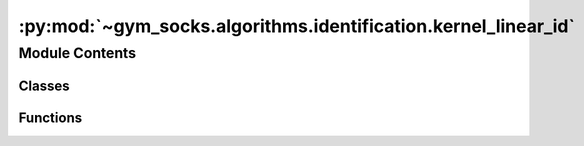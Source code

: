 :py:mod:`~gym_socks.algorithms.identification.kernel_linear_id`
===============================================================

.. py:module:: gym_socks.algorithms.identification.kernel_linear_id

.. autoapi-nested-parse::

   Kernel-based linear system identification.

   The algorithm uses a concatenated state space representation to compute the state and
   input matrices given a sample of system observations. Uses the matrix inversion lemma
   and a linear kernel to compute the linear relationship between observations.



Module Contents
---------------

Classes
~~~~~~~

.. autoapisummary::

   gym_socks.algorithms.identification.kernel_linear_id.KernelLinearId



Functions
~~~~~~~~~

.. autoapisummary::

   gym_socks.algorithms.identification.kernel_linear_id.kernel_linear_id



.. py:function:: kernel_linear_id(S, regularization_param = None, verbose = False)

   Stochastic linear system identification using kernel distribution embeddings.

   Computes an approximation of the state and input matrices, as well as an estimate of
   the stochastic disturbance mean given a sample of system observations.

   :param S: Sample of (x, u, y) tuples taken iid from the system evolution. The sample
             should be in the form of a list of tuples.
   :param regularization_param: Regularization parameter used in the solution to the
                                regularized least-squares problem.
   :param verbose: Boolean flag to indicate verbose output.

   :returns: The fitted model computed using the linear identification algorithm.


.. py:class:: KernelLinearId(regularization_param = None, verbose = False, *args, **kwargs)

   Bases: :py:obj:`gym_socks.algorithms.algorithm.AlgorithmInterface`

   Stochastic linear system identification using kernel distribution embeddings.

   Computes an approximation of the state and input matrices, as well as an estimate of
   the stochastic disturbance mean given a sample of system observations.

   :param regularization_param: Regularization parameter used in the solution to the
                                regularized least-squares problem.
   :param verbose: Boolean flag to indicate verbose output.

   .. py:method:: state_matrix(self)
      :property:

      The estimated state matrix.


   .. py:method:: input_matrix(self)
      :property:

      The estimated input matrix.


   .. py:method:: disturbance_mean(self)
      :property:

      The estimated stochastic disturbance mean.


   .. py:method:: fit(self, S)

      Run the algorithm.

      :param S: Sample of (x, u, y) tuples taken iid from the system evolution. The
                sample should be in the form of a list of tuples.

      :returns: Instance of KernelLinearId class.
      :rtype: self


   .. py:method:: predict(self, T, U = None)

      Predict.

      :param T: State vectors. Should be in the form of a 2D-array, where each row
                indicates a state.
      :param U: Input vectors. Should be in the form of a 2D-array, where each row
                indicates an input.

      :returns: The predicted resulting states after propagating through the estimated
                system dynamics.
